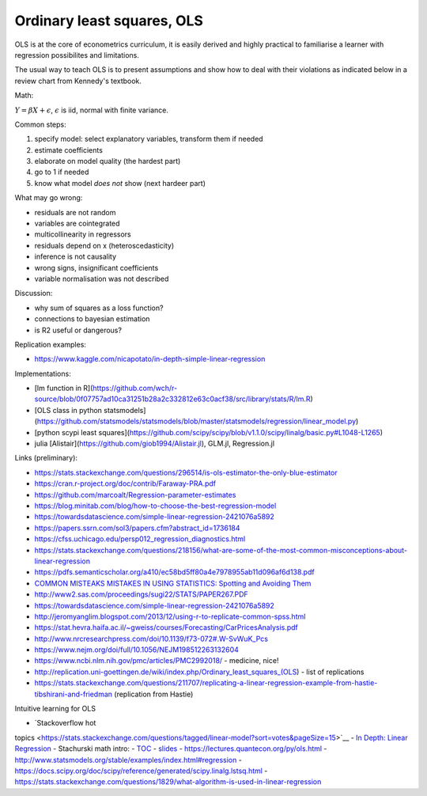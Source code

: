 Ordinary least squares, OLS
---------------------------

OLS is at the core of econometrics curriculum, it is easily derived and
highly practical to familiarise a learner with regression possibilites
and limitations.

The usual way to teach OLS is to present assumptions and show how to deal
with their violations as indicated below in a review chart from Kennedy's
textbook.


.. image:: .\_static\peter_kennedy_on_ols.png


Math:

:math:`Y = \beta X + \epsilon`, :math:`\epsilon` is iid, normal with finite variance.

Common steps: 

1. specify model: select explanatory variables, transform them if needed 
2. estimate coefficients 
3. elaborate on model quality (the hardest part) 
4. go to 1 if needed 
5. know what model *does not* show (next hardeer part)

What may go wrong: 

- residuals are not random 
- variables are cointegrated 
- multicollinearity in regressors 
- residuals depend on x (heteroscedasticity) 
- inference is not causality 
- wrong signs, insignificant coefficients 
- variable normalisation was not described

Discussion: 

- why sum of squares as a loss function? 
- connections to bayesian estimation
- is R2 useful or dangerous?

Replication examples: 

- https://www.kaggle.com/nicapotato/in-depth-simple-linear-regression

Implementations:

- [lm function in R](https://github.com/wch/r-source/blob/0f07757ad10ca31251b28a2c332812e63c0acf38/src/library/stats/R/lm.R) 
- [OLS class in python statsmodels](https://github.com/statsmodels/statsmodels/blob/master/statsmodels/regression/linear_model.py)
- [python scypi least squares](https://github.com/scipy/scipy/blob/v1.1.0/scipy/linalg/basic.py#L1048-L1265)
- julia [Alistair](https://github.com/giob1994/Alistair.jl), GLM.jl, Regression.jl

Links (preliminary):

-  https://stats.stackexchange.com/questions/296514/is-ols-estimator-the-only-blue-estimator
-  https://cran.r-project.org/doc/contrib/Faraway-PRA.pdf
-  https://github.com/marcoalt/Regression-parameter-estimates
-  https://blog.minitab.com/blog/how-to-choose-the-best-regression-model
-  https://towardsdatascience.com/simple-linear-regression-2421076a5892
-  https://papers.ssrn.com/sol3/papers.cfm?abstract\_id=1736184
-  https://cfss.uchicago.edu/persp012\_regression\_diagnostics.html
-  https://stats.stackexchange.com/questions/218156/what-are-some-of-the-most-common-misconceptions-about-linear-regression
-  https://pdfs.semanticscholar.org/a410/ec58bd5ff80a4e7978955ab11d096af6d138.pdf
-  `COMMON MISTEAKS MISTAKES IN USING STATISTICS: Spotting and Avoiding
   Them <https://web.ma.utexas.edu/users/mks/statmistakes/StatisticsMistakes.html>`__
-  http://www2.sas.com/proceedings/sugi22/STATS/PAPER267.PDF
-  https://towardsdatascience.com/simple-linear-regression-2421076a5892
-  http://jeromyanglim.blogspot.com/2013/12/using-r-to-replicate-common-spss.html
-  https://stat.hevra.haifa.ac.il/~gweiss/courses/Forecasting/CarPricesAnalysis.pdf
-  http://www.nrcresearchpress.com/doi/10.1139/f73-072#.W-SvWuK\_Pcs
-  https://www.nejm.org/doi/full/10.1056/NEJM198512263132604
-  https://www.ncbi.nlm.nih.gov/pmc/articles/PMC2992018/ - medicine,
   nice!
-  http://replication.uni-goettingen.de/wiki/index.php/Ordinary\_least\_squares\_(OLS)
   - list of replications
-  https://stats.stackexchange.com/questions/211707/replicating-a-linear-regression-example-from-hastie-tibshirani-and-friedman
   (replication from Hastie)

Intuitive learning for OLS 

- `Stackoverflow hot
topics <https://stats.stackexchange.com/questions/tagged/linear-model?sort=votes&pageSize=15>`__
- `In Depth: Linear
Regression <https://jakevdp.github.io/PythonDataScienceHandbook/05.06-linear-regression.html>`__
- Stachurski math intro: -
`TOC <https://mitpress.mit.edu/sites/default/files/Stachurski_final_TOC.pdf>`__
- `slides <https://github.com/jstac/econometric_theory_slides>`__ -
https://lectures.quantecon.org/py/ols.html -
http://www.statsmodels.org/stable/examples/index.html#regression -
https://docs.scipy.org/doc/scipy/reference/generated/scipy.linalg.lstsq.html
-
https://stats.stackexchange.com/questions/1829/what-algorithm-is-used-in-linear-regression
